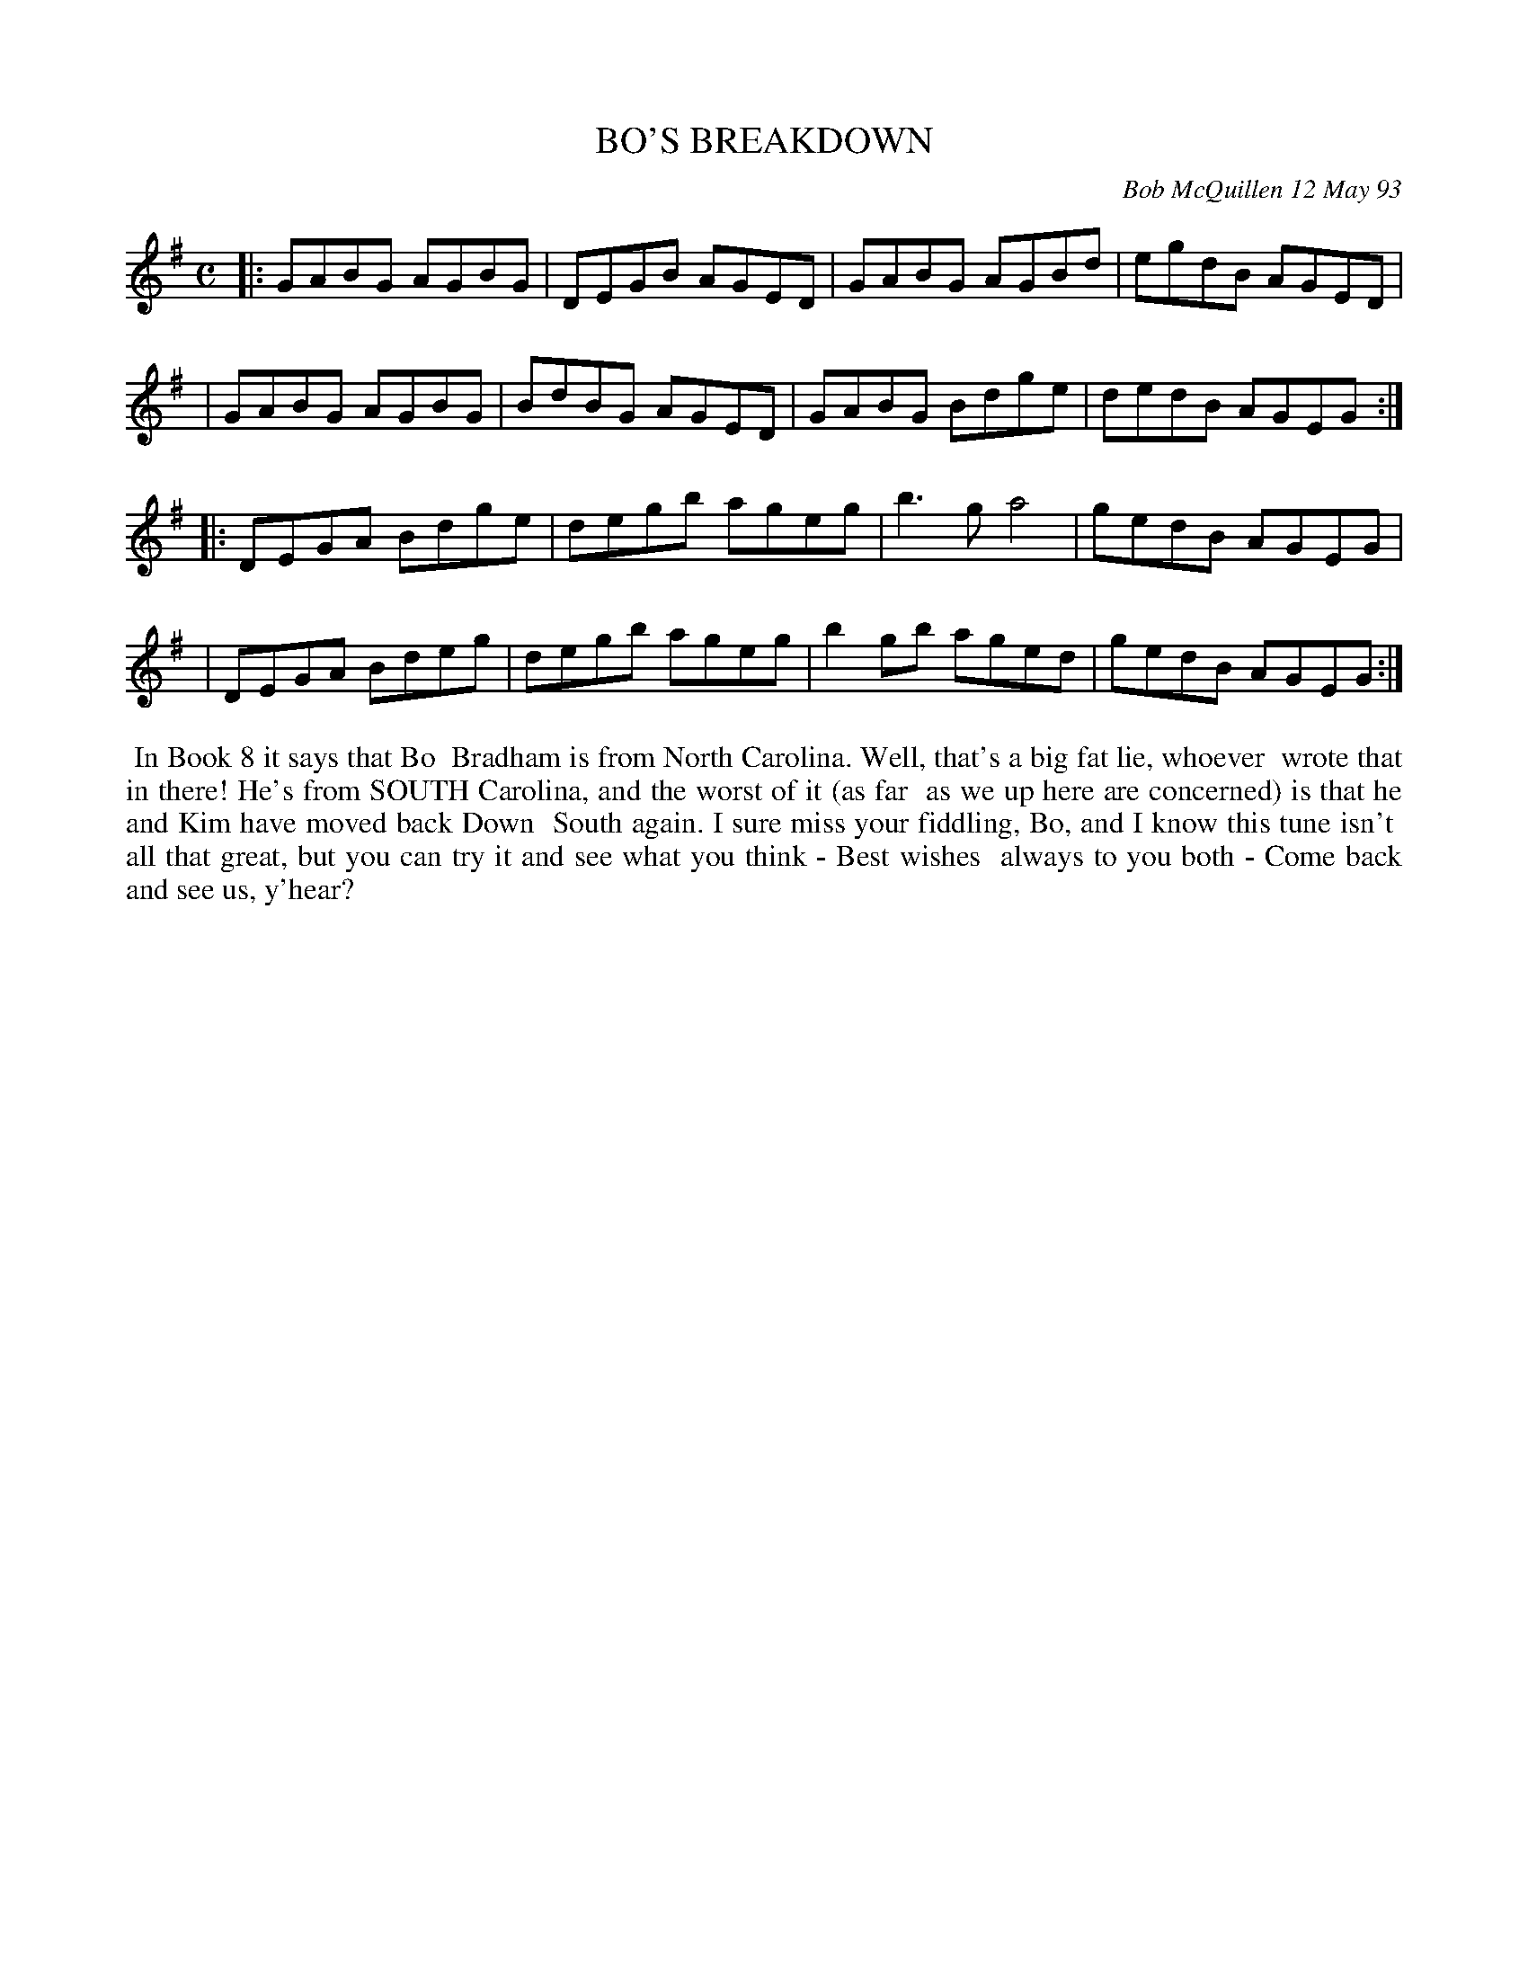 X: 10015
T: BO'S BREAKDOWN
C: Bob McQuillen 12 May 93
B: Bob's Note Book 10 #15
%R: reel
Z: 2021 John Chambers <jc:trillian.mit.edu>
M: C
L: 1/8
K: G
|:GABG AGBG | DEGB AGED | GABG AGBd | egdB AGED |
| GABG AGBG | BdBG AGED | GABG Bdge | dedB AGEG :|
|:DEGA Bdge | degb ageg | b3g  a4   | gedB AGEG |
| DEGA Bdeg | degb ageg | b2gb aged | gedB AGEG :|
%%begintext align
%% In Book 8 it says that Bo
%% Bradham is from North Carolina. Well, that's a big fat lie, whoever
%% wrote that in there! He's from SOUTH Carolina, and the worst of it (as far
%% as we up here are concerned) is that he and Kim have moved back Down
%% South again. I sure miss your fiddling, Bo, and I know this tune isn't
%% all that great, but you can try it and see what you think - Best wishes
%% always to you both - Come back and see us, y'hear?
%%endtext

